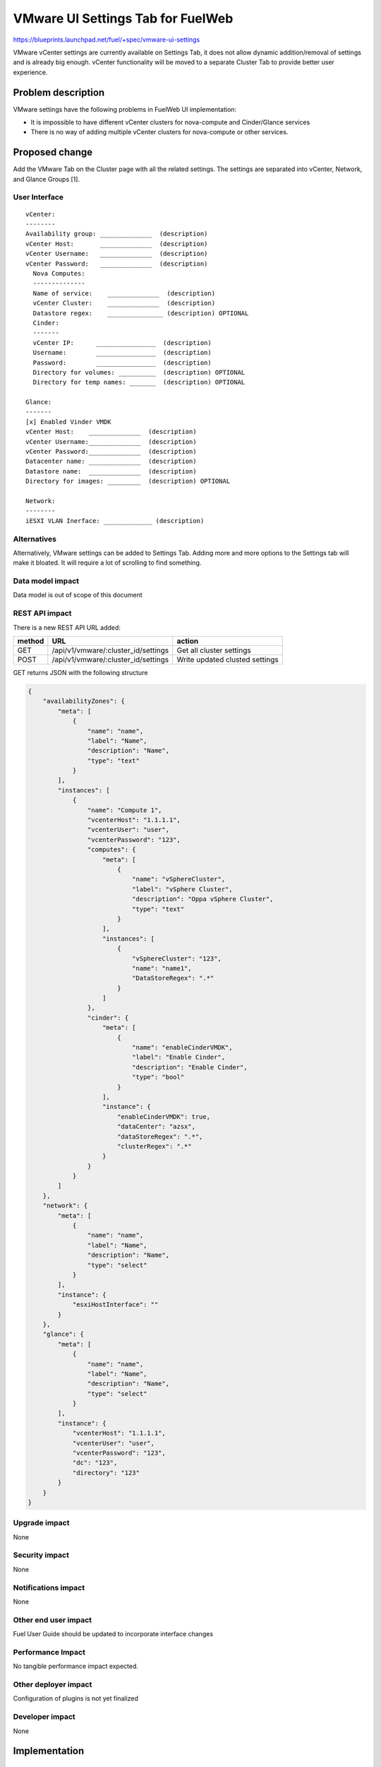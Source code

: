 ..
 This work is licensed under a Creative Commons Attribution 3.0 Unported
 License.

 http://creativecommons.org/licenses/by/3.0/legalcode

==========================================
VMware UI Settings Tab for FuelWeb
==========================================

https://blueprints.launchpad.net/fuel/+spec/vmware-ui-settings

VMware vCenter settings are currently available on Settings Tab, it
does not allow dynamic addition/removal of settings and is already big
enough. vCenter functionality will be moved to a separate Cluster Tab
to provide better user experience.

Problem description
===================

VMware settings have the following problems in FuelWeb UI implementation:

* It is impossible to have different vCenter clusters for nova-compute
  and Cinder/Glance services

* There is no way of adding multiple vCenter clusters for nova-compute or
  other services.


Proposed change
===============

Add the VMware Tab on the Cluster page with all the related settings. The
settings are separated into vCenter, Network, and Glance Groups [1].

User Interface
--------------------------------------------------------------------------

::

  vCenter:
  --------
  Availability group: ______________  (description)
  vCenter Host:       ______________  (description)
  vCenter Username:   ______________  (description)
  vCenter Password:   ______________  (description)
    Nova Computes:
    --------------
    Name of service:    ______________  (description)
    vCenter Cluster:    ______________  (description)
    Datastore regex:    _______________ (description) OPTIONAL
    Cinder:
    -------
    vCenter IP:      ________________  (description)
    Username:        ________________  (description)
    Password:        ________________  (description)
    Directory for volumes: __________  (description) OPTIONAL
    Directory for temp names: _______  (description) OPTIONAL

  Glance:
  -------
  [x] Enabled Vinder VMDK
  vCenter Host:    ______________  (description)
  vCenter Username:______________  (description)
  vCenter Password:______________  (description)
  Datacenter name: ______________  (description)
  Datastore name:  ______________  (description)
  Directory for images: _________  (description) OPTIONAL

  Network:
  --------
  iESXI VLAN Inerface: _____________ (description)

Alternatives
------------

Alternatively, VMware settings can be added to Settings Tab.
Adding more and more options to the Settings tab will make it
bloated. It will require a lot of scrolling to find something.

Data model impact
-----------------

Data model is out of scope of this document

REST API impact
---------------

There is a new REST API URL added:

======  ===================================  =======
method  URL                                  action
======  ===================================  =======
GET     /api/v1/vmware/:cluster_id/settings  Get all cluster settings
POST    /api/v1/vmware/:cluster_id/settings  Write updated clusted settings
======  ===================================  =======

GET returns JSON with the following structure

.. code-block:: json

	{
	    "availabilityZones": {
		"meta": [
		    {
			"name": "name",
			"label": "Name",
			"description": "Name",
			"type": "text"
		    }
		],
		"instances": [
		    {
			"name": "Compute 1",
			"vcenterHost": "1.1.1.1",
			"vcenterUser": "user",
			"vcenterPassword": "123",
			"computes": {
			    "meta": [
				{
				    "name": "vSphereCluster",
				    "label": "vSphere Cluster",
				    "description": "Oppa vSphere Cluster",
				    "type": "text"
				}
			    ],
			    "instances": [
				{
				    "vSphereCluster": "123",
				    "name": "name1",
				    "DataStoreRegex": ".*"
				}
			    ]
			},
			"cinder": {
			    "meta": [
				{
				    "name": "enableCinderVMDK",
				    "label": "Enable Cinder",
				    "description": "Enable Cinder",
				    "type": "bool"
				}
			    ],
			    "instance": {
				"enableCinderVMDK": true,
				"dataCenter": "azsx",
				"dataStoreRegex": ".*",
				"clusterRegex": ".*"
			    }
			}
		    }
		]
	    },
	    "network": {
		"meta": [
		    {
			"name": "name",
			"label": "Name",
			"description": "Name",
			"type": "select"
		    }
		],
		"instance": {
		    "esxiHostInterface": ""
		}
	    },
	    "glance": {
		"meta": [
		    {
			"name": "name",
			"label": "Name",
			"description": "Name",
			"type": "select"
		    }
		],
		"instance": {
		    "vcenterHost": "1.1.1.1",
		    "vcenterUser": "user",
		    "vcenterPassword": "123",
		    "dc": "123",
		    "directory": "123"
		}
	    }
	}

Upgrade impact
--------------

None

Security impact
---------------

None

Notifications impact
--------------------

None

Other end user impact
---------------------

Fuel User Guide should be updated to incorporate interface changes

Performance Impact
------------------

No tangible performance impact expected.

Other deployer impact
---------------------

Configuration of plugins is not yet finalized

Developer impact
----------------

None

Implementation
==============

Assignee(s)
-----------
Primary assignee:
  Anton Zemlyanov (azemlyanov)

Design reviewers:
  Andrey Danin (gcon-monolake)

Mandatory reviewers:
  Vitaly Kramskikh (vkramskikh)
  Nickolay Markov (meow-nofer)

QA:
  Tetiana Dubyk (tdubyk),
  Oleksandr Kosse (okosse)

Developers:
  Anton Zemlyanov (azemlyanov),
  Andrii Popovich (popovych-andrey)

Work Items
----------

- Implement interface of the VMware tab without server interaction
- Make HTTP mock methods to test GET/POST/DELETE
- Integrate UI with real Nailgun API when it is done


Dependencies
============

* Nailgun API support

Testing
=======

Manual functional testing will be performed in recent versions of four
major browsers

* Chrome
* Firefox
* Safari
* IE 9 and above

Documentation Impact
====================

The blueprint impacts Fuel User Guide [x]


References
==========

[1] UI Scketch https://etherpad.openstack.org/p/vmware-tab-predesign

